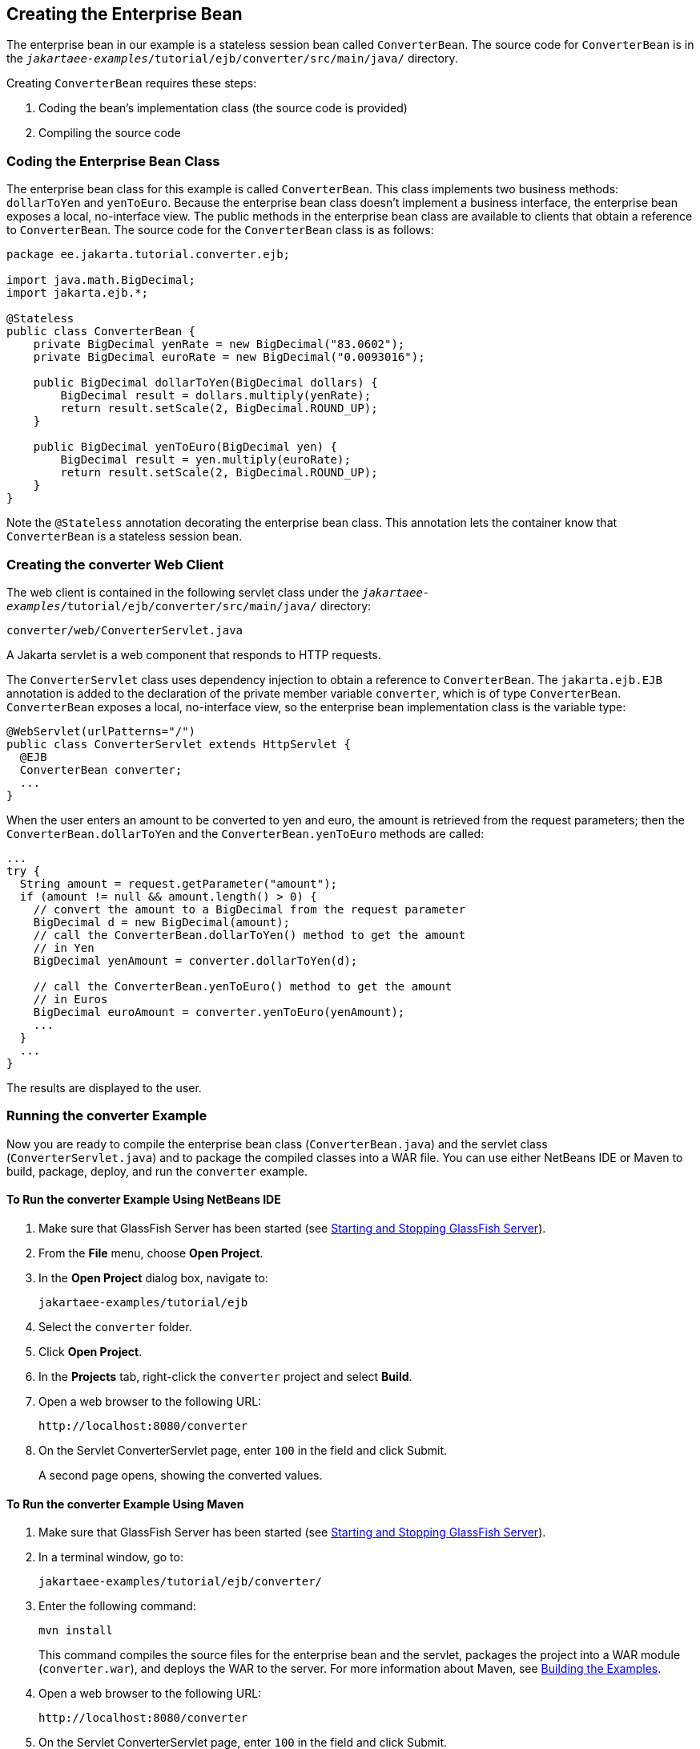 == Creating the Enterprise Bean

The enterprise bean in our example is a stateless session bean called `ConverterBean`.
The source code for `ConverterBean` is in the `_jakartaee-examples_/tutorial/ejb/converter/src/main/java/` directory.

Creating `ConverterBean` requires these steps:

. Coding the bean's implementation class (the source code is provided)

. Compiling the source code

=== Coding the Enterprise Bean Class

The enterprise bean class for this example is called `ConverterBean`.
This class implements two business methods: `dollarToYen` and `yenToEuro`.
Because the enterprise bean class doesn't implement a business interface, the enterprise bean exposes a local, no-interface view.
The public methods in the enterprise bean class are available to clients that obtain a reference to `ConverterBean`.
The source code for the `ConverterBean` class is as follows:

[source,java]
----
package ee.jakarta.tutorial.converter.ejb;

import java.math.BigDecimal;
import jakarta.ejb.*;

@Stateless
public class ConverterBean {
    private BigDecimal yenRate = new BigDecimal("83.0602");
    private BigDecimal euroRate = new BigDecimal("0.0093016");

    public BigDecimal dollarToYen(BigDecimal dollars) {
        BigDecimal result = dollars.multiply(yenRate);
        return result.setScale(2, BigDecimal.ROUND_UP);
    }

    public BigDecimal yenToEuro(BigDecimal yen) {
        BigDecimal result = yen.multiply(euroRate);
        return result.setScale(2, BigDecimal.ROUND_UP);
    }
}
----

Note the `@Stateless` annotation decorating the enterprise bean class.
This annotation lets the container know that `ConverterBean` is a stateless session bean.

=== Creating the converter Web Client

The web client is contained in the following servlet class under the `_jakartaee-examples_/tutorial/ejb/converter/src/main/java/` directory:

----
converter/web/ConverterServlet.java
----

A Jakarta servlet is a web component that responds to HTTP requests.

The `ConverterServlet` class uses dependency injection to obtain a reference to `ConverterBean`.
The `jakarta.ejb.EJB` annotation is added to the declaration of the private member variable `converter`, which is of type `ConverterBean`.
`ConverterBean` exposes a local, no-interface view, so the enterprise bean implementation class is the variable type:

[source,java]
----
@WebServlet(urlPatterns="/")
public class ConverterServlet extends HttpServlet {
  @EJB
  ConverterBean converter;
  ...
}
----

When the user enters an amount to be converted to yen and euro, the amount is retrieved from the request parameters; then the `ConverterBean.dollarToYen` and the `ConverterBean.yenToEuro` methods are called:

[source,java]
----
...
try {
  String amount = request.getParameter("amount");
  if (amount != null && amount.length() > 0) {
    // convert the amount to a BigDecimal from the request parameter
    BigDecimal d = new BigDecimal(amount);
    // call the ConverterBean.dollarToYen() method to get the amount
    // in Yen
    BigDecimal yenAmount = converter.dollarToYen(d);

    // call the ConverterBean.yenToEuro() method to get the amount
    // in Euros
    BigDecimal euroAmount = converter.yenToEuro(yenAmount);
    ...
  }
  ...
}
----

The results are displayed to the user.

=== Running the converter Example

Now you are ready to compile the enterprise bean class (`ConverterBean.java`) and the servlet class (`ConverterServlet.java`) and to package the compiled classes into a WAR file.
You can use either NetBeans IDE or Maven to build, package, deploy, and run the `converter` example.

==== To Run the converter Example Using NetBeans IDE

. Make sure that GlassFish Server has been started (see xref:intro:usingexamples/usingexamples.adoc#_starting_and_stopping_glassfish_server[Starting and Stopping GlassFish Server]).

. From the *File* menu, choose *Open Project*.

. In the *Open Project* dialog box, navigate to:
+
----
jakartaee-examples/tutorial/ejb
----

. Select the `converter` folder.

. Click *Open Project*.

. In the *Projects* tab, right-click the `converter` project and select *Build*.

. Open a web browser to the following URL:
+
----
http://localhost:8080/converter
----

. On the Servlet ConverterServlet page, enter `100` in the field and click Submit.
+
A second page opens, showing the converted values.

==== To Run the converter Example Using Maven

. Make sure that GlassFish Server has been started (see xref:intro:usingexamples/usingexamples.adoc#_starting_and_stopping_glassfish_server[Starting and Stopping GlassFish Server]).

. In a terminal window, go to:
+
----
jakartaee-examples/tutorial/ejb/converter/
----

. Enter the following command:
+
[source,shell]
----
mvn install
----
+
This command compiles the source files for the enterprise bean and the servlet, packages the project into a WAR module (`converter.war`), and deploys the WAR to the server.
For more information about Maven, see xref:intro:usingexamples/usingexamples.adoc#_building_the_examples[Building the Examples].

. Open a web browser to the following URL:
+
----
http://localhost:8080/converter
----

. On the Servlet ConverterServlet page, enter `100` in the field and click Submit.
+
A second page opens, showing the converted values.
